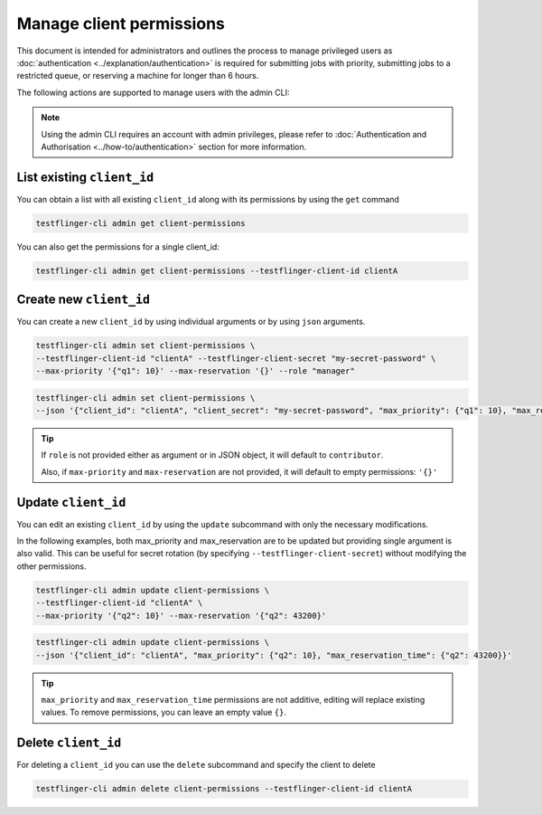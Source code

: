 Manage client permissions
=========================

This document is intended for administrators and outlines the process to manage privileged users as
:doc:`authentication <../explanation/authentication>` is required for submitting jobs with priority, 
submitting jobs to a restricted queue, or reserving a machine for longer than 6 hours.

The following actions are supported to manage users with the admin CLI:

.. note::

   Using the admin CLI requires an account with admin privileges, 
   please refer to :doc:`Authentication and Authorisation <../how-to/authentication>`
   section for more information. 

List existing ``client_id`` 
~~~~~~~~~~~~~~~~~~~~~~~~~~~~~~~

You can obtain a list with all existing ``client_id`` along with its permissions by using the ``get`` command

.. code-block:: shell

    testflinger-cli admin get client-permissions

You can also get the permissions for a single client_id:

.. code-block:: shell

    testflinger-cli admin get client-permissions --testflinger-client-id clientA

Create new ``client_id``
~~~~~~~~~~~~~~~~~~~~~~~~

You can create a new ``client_id`` by using individual arguments or by using ``json`` arguments. 

.. code-block:: shell

    testflinger-cli admin set client-permissions \
    --testflinger-client-id "clientA" --testflinger-client-secret "my-secret-password" \
    --max-priority '{"q1": 10}' --max-reservation '{}' --role "manager"

.. code-block:: shell

    testflinger-cli admin set client-permissions \
    --json '{"client_id": "clientA", "client_secret": "my-secret-password", "max_priority": {"q1": 10}, "max_reservation_time": {}}'

.. tip::

   If ``role`` is not provided either as argument or in JSON object, it will default to ``contributor``.
   
   Also, if ``max-priority`` and ``max-reservation`` are not provided, it will default to empty permissions: ``'{}'``

Update ``client_id``
~~~~~~~~~~~~~~~~~~~~

You can edit an existing ``client_id`` by using the ``update`` subcommand with only the necessary modifications. 

In the following examples, both max_priority and max_reservation are to be updated but providing single argument is also valid.
This can be useful for secret rotation (by specifying ``--testflinger-client-secret``) without modifying the other permissions.

.. code-block:: shell

    testflinger-cli admin update client-permissions \
    --testflinger-client-id "clientA" \
    --max-priority '{"q2": 10}' --max-reservation '{"q2": 43200}'

.. code-block:: shell

    testflinger-cli admin update client-permissions \
    --json '{"client_id": "clientA", "max_priority": {"q2": 10}, "max_reservation_time": {"q2": 43200}}'

.. tip::

   ``max_priority`` and ``max_reservation_time`` permissions are not additive, editing will replace existing values.
   To remove permissions, you can leave an empty value ``{}``.

Delete ``client_id``
~~~~~~~~~~~~~~~~~~~~

For deleting a ``client_id`` you can use the ``delete`` subcommand and specify the client to delete

.. code-block:: shell

    testflinger-cli admin delete client-permissions --testflinger-client-id clientA